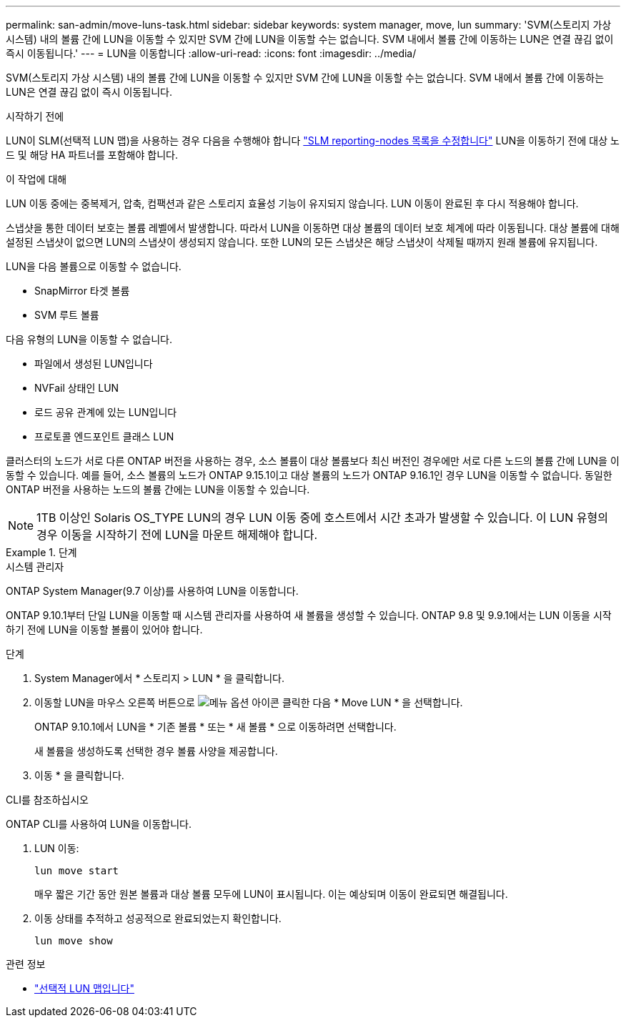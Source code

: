 ---
permalink: san-admin/move-luns-task.html 
sidebar: sidebar 
keywords: system manager, move, lun 
summary: 'SVM(스토리지 가상 시스템) 내의 볼륨 간에 LUN을 이동할 수 있지만 SVM 간에 LUN을 이동할 수는 없습니다. SVM 내에서 볼륨 간에 이동하는 LUN은 연결 끊김 없이 즉시 이동됩니다.' 
---
= LUN을 이동합니다
:allow-uri-read: 
:icons: font
:imagesdir: ../media/


[role="lead"]
SVM(스토리지 가상 시스템) 내의 볼륨 간에 LUN을 이동할 수 있지만 SVM 간에 LUN을 이동할 수는 없습니다. SVM 내에서 볼륨 간에 이동하는 LUN은 연결 끊김 없이 즉시 이동됩니다.

.시작하기 전에
LUN이 SLM(선택적 LUN 맵)을 사용하는 경우 다음을 수행해야 합니다 link:modify-slm-reporting-nodes-task.html["SLM reporting-nodes 목록을 수정합니다"] LUN을 이동하기 전에 대상 노드 및 해당 HA 파트너를 포함해야 합니다.

.이 작업에 대해
LUN 이동 중에는 중복제거, 압축, 컴팩션과 같은 스토리지 효율성 기능이 유지되지 않습니다. LUN 이동이 완료된 후 다시 적용해야 합니다.

스냅샷을 통한 데이터 보호는 볼륨 레벨에서 발생합니다. 따라서 LUN을 이동하면 대상 볼륨의 데이터 보호 체계에 따라 이동됩니다. 대상 볼륨에 대해 설정된 스냅샷이 없으면 LUN의 스냅샷이 생성되지 않습니다. 또한 LUN의 모든 스냅샷은 해당 스냅샷이 삭제될 때까지 원래 볼륨에 유지됩니다.

LUN을 다음 볼륨으로 이동할 수 없습니다.

* SnapMirror 타겟 볼륨
* SVM 루트 볼륨


다음 유형의 LUN을 이동할 수 없습니다.

* 파일에서 생성된 LUN입니다
* NVFail 상태인 LUN
* 로드 공유 관계에 있는 LUN입니다
* 프로토콜 엔드포인트 클래스 LUN


클러스터의 노드가 서로 다른 ONTAP 버전을 사용하는 경우, 소스 볼륨이 대상 볼륨보다 최신 버전인 경우에만 서로 다른 노드의 볼륨 간에 LUN을 이동할 수 있습니다. 예를 들어, 소스 볼륨의 노드가 ONTAP 9.15.1이고 대상 볼륨의 노드가 ONTAP 9.16.1인 경우 LUN을 이동할 수 없습니다. 동일한 ONTAP 버전을 사용하는 노드의 볼륨 간에는 LUN을 이동할 수 있습니다.

[NOTE]
====
1TB 이상인 Solaris OS_TYPE LUN의 경우 LUN 이동 중에 호스트에서 시간 초과가 발생할 수 있습니다. 이 LUN 유형의 경우 이동을 시작하기 전에 LUN을 마운트 해제해야 합니다.

====
.단계
[role="tabbed-block"]
====
.시스템 관리자
--
ONTAP System Manager(9.7 이상)를 사용하여 LUN을 이동합니다.

ONTAP 9.10.1부터 단일 LUN을 이동할 때 시스템 관리자를 사용하여 새 볼륨을 생성할 수 있습니다. ONTAP 9.8 및 9.9.1에서는 LUN 이동을 시작하기 전에 LUN을 이동할 볼륨이 있어야 합니다.

단계

. System Manager에서 * 스토리지 > LUN * 을 클릭합니다.
. 이동할 LUN을 마우스 오른쪽 버튼으로 image:icon_kabob.gif["메뉴 옵션 아이콘"] 클릭한 다음 * Move LUN * 을 선택합니다.
+
ONTAP 9.10.1에서 LUN을 * 기존 볼륨 * 또는 * 새 볼륨 * 으로 이동하려면 선택합니다.

+
새 볼륨을 생성하도록 선택한 경우 볼륨 사양을 제공합니다.

. 이동 * 을 클릭합니다.


--
.CLI를 참조하십시오
--
ONTAP CLI를 사용하여 LUN을 이동합니다.

. LUN 이동:
+
[source, cli]
----
lun move start
----
+
매우 짧은 기간 동안 원본 볼륨과 대상 볼륨 모두에 LUN이 표시됩니다. 이는 예상되며 이동이 완료되면 해결됩니다.

. 이동 상태를 추적하고 성공적으로 완료되었는지 확인합니다.
+
[source, cli]
----
lun move show
----


--
====
.관련 정보
* link:selective-lun-map-concept.html["선택적 LUN 맵입니다"]

